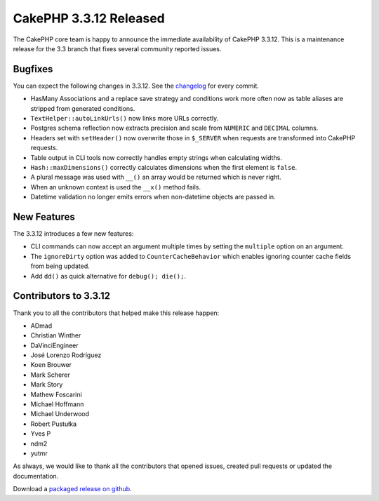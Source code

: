 CakePHP 3.3.12 Released
======================

The CakePHP core team is happy to announce the immediate availability of CakePHP
3.3.12. This is a maintenance release for the 3.3 branch that fixes several
community reported issues.

Bugfixes
--------

You can expect the following changes in 3.3.12. See the `changelog
<https://github.com/cakephp/cakephp/compare/3.3.11...3.3.12>`_ for every commit.

* HasMany Associations and a replace save strategy and conditions work more often
  now as table aliases are stripped from generated conditions.
* ``TextHelper::autoLinkUrls()`` now links more URLs correctly.
* Postgres schema reflection now extracts precision and scale from ``NUMERIC``
  and ``DECIMAL`` columns.
* Headers set with ``setHeader()`` now overwrite those in ``$_SERVER`` when
  requests are transformed into CakePHP requests.
* Table output in CLI tools now correctly handles empty strings when calculating
  widths.
* ``Hash::maxDimensions()`` correctly calculates dimensions when the first
  element is ``false``.
* A plural message was used with ``__()`` an array would be returned which
  is never right.
* When an unknown context is used the ``__x()`` method fails.
* Datetime validation no longer emits errors when non-datetime objects are
  passed in.

New Features
------------

The 3.3.12 introduces a few new features:

* CLI commands can now accept an argument multiple times by setting the
  ``multiple`` option on an argument.
* The ``ignoreDirty`` option was added to ``CounterCacheBehavior`` which enables
  ignoring counter cache fields from being updated.
* Add ``dd()`` as quick alternative for ``debug(); die();``.

Contributors to 3.3.12
---------------------

Thank you to all the contributors that helped make this release happen:

* ADmad
* Christian Winther
* DaVinciEngineer
* José Lorenzo Rodríguez
* Koen Brouwer
* Mark Scherer
* Mark Story
* Mathew Foscarini
* Michael Hoffmann
* Michael Underwood
* Robert Pustułka
* Yves P
* ndm2
* yutmr

As always, we would like to thank all the contributors that opened issues,
created pull requests or updated the documentation.

Download a `packaged release on github
<https://github.com/cakephp/cakephp/releases>`_.

.. author:: markstory
.. categories:: release, news
.. tags:: release, news

